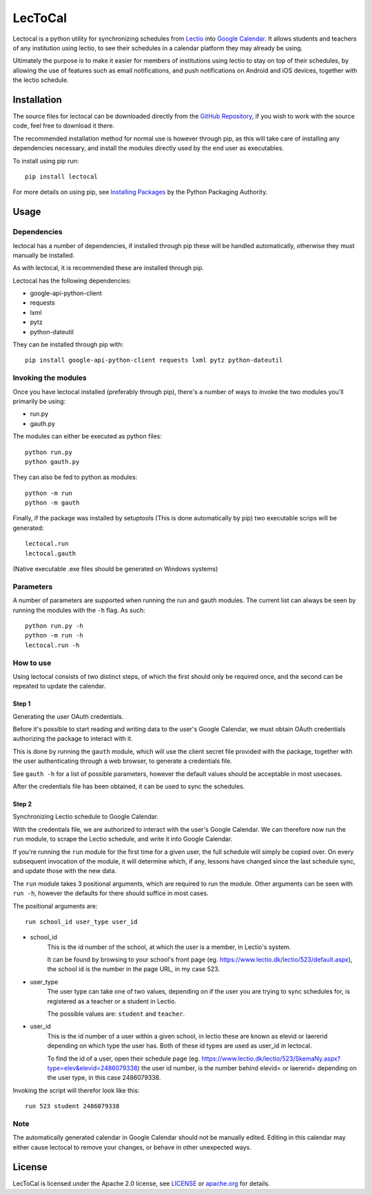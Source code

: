 LecToCal
========

Lectocal is a python utility for synchronizing schedules from Lectio_ into
`Google Calendar`_. It allows students and teachers of any institution using
lectio, to see their schedules in a calendar platform they may already
be using.

Ultimately the purpose is to make it easier for members of
institutions using lectio to stay on top of their schedules, by allowing
the use of features such as email notifications, and push notifications
on Android and iOS devices, together with the lectio schedule.

.. _Lectio: https://www.lectio.dk/
.. _`Google Calendar`: https://calendar.google.com/

Installation
------------

The source files for lectocal can be downloaded directly from the
`GitHub Repository`_, if you wish to work with the source code, feel free
to download it there.

The recommended installation method for normal use is however through pip,
as this will take care of installing any dependencies necessary,
and install the modules directly used by the end user as executables.

To install using pip run:

::

    pip install lectocal

For more details on using pip, see `Installing Packages`_ by the
Python Packaging Authority.

.. _`GitHub Repository`: https://github.com/Hanse00/LecToCal
.. _`Installing Packages`: http://python-packaging-user-guide.readthedocs.org/en/latest/installing/

Usage
-----

Dependencies
............

lectocal has a number of dependencies, if installed through pip these will
be handled automatically, otherwise they must manually be installed.

As with lectocal, it is recommended these are installed through pip.

Lectocal has the following dependencies:

- google-api-python-client
- requests
- lxml
- pytz
- python-dateutil

They can be installed through pip with:

::

    pip install google-api-python-client requests lxml pytz python-dateutil

Invoking the modules
....................

Once you have lectocal installed (preferably through pip), there's a number of
ways to invoke the two modules you'll primarily be using:

- run.py
- gauth.py

The modules can either be executed as python files:

::

    python run.py
    python gauth.py

They can also be fed to python as modules:

::

    python -m run
    python -m gauth

Finally, if the package was installed by setuptools (This is done automatically
by pip) two executable scrips will be generated:

::

    lectocal.run
    lectocal.gauth

(Native executable .exe files should be generated on Windows systems)

Parameters
..........

A number of parameters are supported when running the run and gauth modules.
The current list can always be seen by running the modules with the ``-h`` flag.
As such:

::

    python run.py -h
    python -m run -h
    lectocal.run -h

How to use
..........

Using lectocal consists of two distinct steps, of which the first should
only be required once, and the second can be repeated to update the calendar.

Step 1
::::::

Generating the user OAuth credentials.

Before it's possible to start reading and writing data to the user's Google
Calendar, we must obtain OAuth credentials authorizing the package to interact
with it.

This is done by running the ``gauth`` module, which will use the client secret
file provided with the package, together with the user authenticating through
a web browser, to generate a credentials file.

See ``gauth -h`` for a list of possible parameters, however the default values
should be acceptable in most usecases.

After the credentials file has been obtained, it can be used to sync the schedules.

Step 2
::::::

Synchronizing Lectio schedule to Google Calendar.

With the credentials file, we are authorized to interact with the user's
Google Calendar. We can therefore now run the ``run`` module, to scrape the
Lectio schedule, and write it into Google Calendar.

If you're running the ``run`` module for the first time for a given user,
the full schedule will simply be copied over. On every subsequent invocation
of the module, it will determine which, if any, lessons have changed since the
last schedule sync, and update those with the new data.

The ``run`` module takes 3 positional arguments, which are required to run
the module. Other arguments can be seen with ``run -h``, however the defaults
for there should suffice in most cases.

The positional arguments are:

::

    run school_id user_type user_id

- school_id
    This is the id number of the school, at which the user is a member,
    in Lectio's system.

    It can be found by browsing to your school's front page (eg.
    https://www.lectio.dk/lectio/523/default.aspx), the school id is the number
    in the page URL, in my case 523.

- user_type
    The user type can take one of two values, depending on if the user
    you are trying to sync schedules for, is registered as a teacher or a
    student in Lectio.

    The possible values are: ``student`` and ``teacher``.

- user_id
    This is the id number of a user within a given school, in lectio these
    are known as elevid or laererid depending on which type the user has.
    Both of these id types are used as user_id in lectocal.

    To find the id of a user, open their schedule page (eg.
    https://www.lectio.dk/lectio/523/SkemaNy.aspx?type=elev&elevid=2486079338)
    the user id number, is the number behind elevid= or laererid= depending
    on the user type, in this case 2486079338.

Invoking the script will therefor look like this:

::

    run 523 student 2486079338

Note
....

The automatically generated calendar in Google Calendar should not be manually
edited. Editing in this calendar may either cause lectocal to remove your
changes, or behave in other unexpected ways.

License
-------
LecToCal is licensed under the Apache 2.0 license, see LICENSE_ or
apache.org_ for details.

.. _LICENSE: LICENSE
.. _apache.org: http://www.apache.org/licenses/LICENSE-2.0
